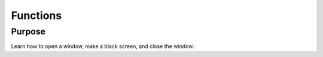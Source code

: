 Functions
=========

Purpose
^^^^^^^

Learn how to open a window, make a black screen, and close
the window.
